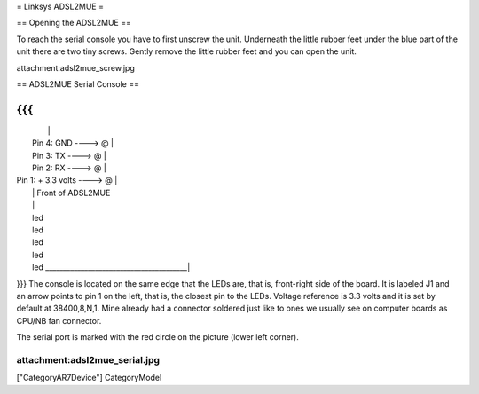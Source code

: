 = Linksys ADSL2MUE =

== Opening the ADSL2MUE ==

To reach the serial console you have to first unscrew the unit. Underneath the little rubber feet under the blue part of the unit there are two tiny
screws. Gently remove the little rubber feet and you can open the unit.

attachment:adsl2mue_screw.jpg

== ADSL2MUE Serial Console ==

{{{
___________________________________________
|                                         |
|                    Pin 4: GND   ----> @ |
|                    Pin 3: TX    ----> @ |
|                    Pin 2: RX    ----> @ |
|             Pin 1: + 3.3 volts  ----> @ |
|                                         |              Front of ADSL2MUE
|                                         |
|                                         led
|                                         led
|                                         led
|                                         led
|                                         led
 \________________________________________|
}}}
The console is located on the same edge that the LEDs are, that is, front-right side of the board.
It is labeled J1 and an arrow points to pin 1 on the left, that is, the closest pin to the LEDs.
Voltage reference is 3.3 volts and it is set by default at 38400,8,N,1.
Mine already had a connector soldered just like to ones we usually see on computer boards as CPU/NB fan connector.

The serial port is marked with the red circle on the picture (lower left corner).

attachment:adsl2mue_serial.jpg
----
["CategoryAR7Device"] CategoryModel

